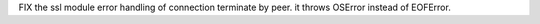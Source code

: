 FIX the ssl module error handling of connection terminate by peer.
it throws OSError instead of EOFError.
